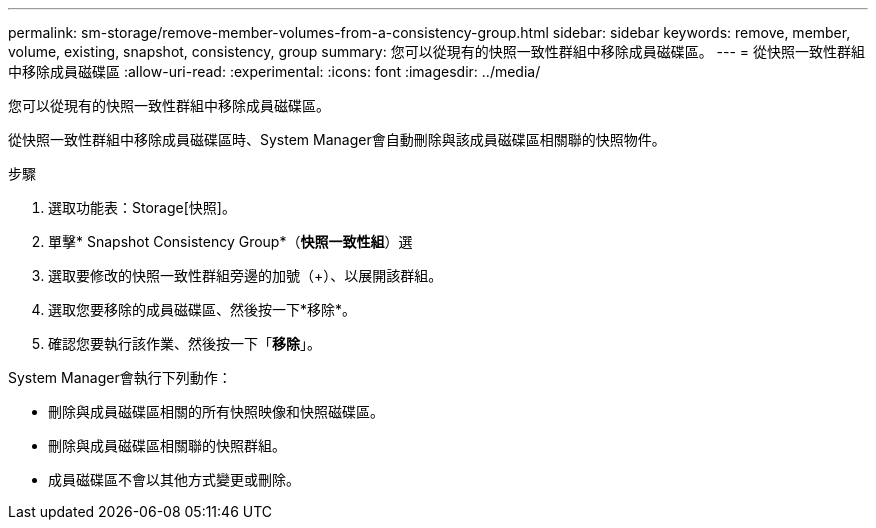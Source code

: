 ---
permalink: sm-storage/remove-member-volumes-from-a-consistency-group.html 
sidebar: sidebar 
keywords: remove, member, volume, existing, snapshot, consistency, group 
summary: 您可以從現有的快照一致性群組中移除成員磁碟區。 
---
= 從快照一致性群組中移除成員磁碟區
:allow-uri-read: 
:experimental: 
:icons: font
:imagesdir: ../media/


[role="lead"]
您可以從現有的快照一致性群組中移除成員磁碟區。

從快照一致性群組中移除成員磁碟區時、System Manager會自動刪除與該成員磁碟區相關聯的快照物件。

.步驟
. 選取功能表：Storage[快照]。
. 單擊* Snapshot Consistency Group*（*快照一致性組*）選
. 選取要修改的快照一致性群組旁邊的加號（+）、以展開該群組。
. 選取您要移除的成員磁碟區、然後按一下*移除*。
. 確認您要執行該作業、然後按一下「*移除*」。


System Manager會執行下列動作：

* 刪除與成員磁碟區相關的所有快照映像和快照磁碟區。
* 刪除與成員磁碟區相關聯的快照群組。
* 成員磁碟區不會以其他方式變更或刪除。

